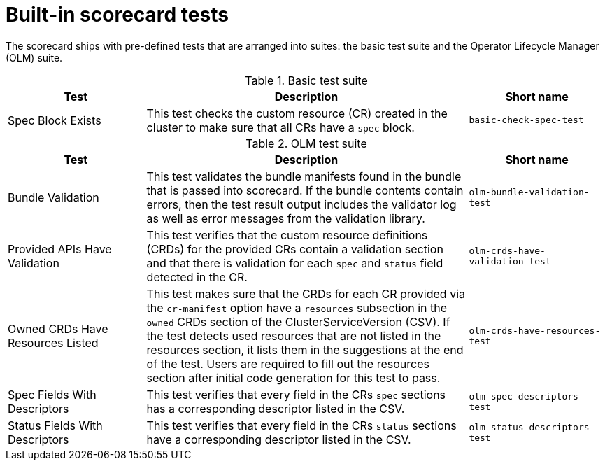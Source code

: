 // Module included in the following assemblies:
//
// * operators/operator_sdk/osdk-scorecard.adoc

[id="osdk-scorecard-tests_{context}"]
= Built-in scorecard tests

[role="_abstract"]
The scorecard ships with pre-defined tests that are arranged into suites: the basic test suite and the Operator Lifecycle Manager (OLM) suite.

[id="osdk-scorecard-basic-tests_{context}"]
.Basic test suite
[cols="3,7,3",options="header"]
|===
|Test |Description |Short name

|Spec Block Exists
|This test checks the custom resource (CR) created in the cluster to make sure that all CRs have a `spec` block.
|`basic-check-spec-test`
|===

[id="osdk-scorecard-olm-tests_{context}"]
.OLM test suite

[cols="3,7,3",options="header"]
|===
|Test |Description |Short name

|Bundle Validation
|This test validates the bundle manifests found in the bundle that is passed into scorecard. If the bundle contents contain errors, then the test result output includes the validator log as well as error messages from the validation library.
|`olm-bundle-validation-test`

|Provided APIs Have Validation
|This test verifies that the custom resource definitions (CRDs) for the provided CRs contain a validation section and that there is validation for each `spec` and `status` field detected in the CR.
|`olm-crds-have-validation-test`

|Owned CRDs Have Resources Listed
|This test makes sure that the CRDs for each CR provided via the `cr-manifest` option have a `resources` subsection in the `owned` CRDs section of the ClusterServiceVersion (CSV). If the test detects used resources that are not listed in the resources section, it lists them in the suggestions at the end of the test. Users are required to fill out the resources section after initial code generation for this test to pass.
|`olm-crds-have-resources-test`

|Spec Fields With Descriptors
|This test verifies that every field in the CRs `spec` sections has a corresponding descriptor listed in the CSV.
|`olm-spec-descriptors-test`

|Status Fields With Descriptors
|This test verifies that every field in the CRs `status` sections have a corresponding descriptor listed in the CSV.
|`olm-status-descriptors-test`
|===
